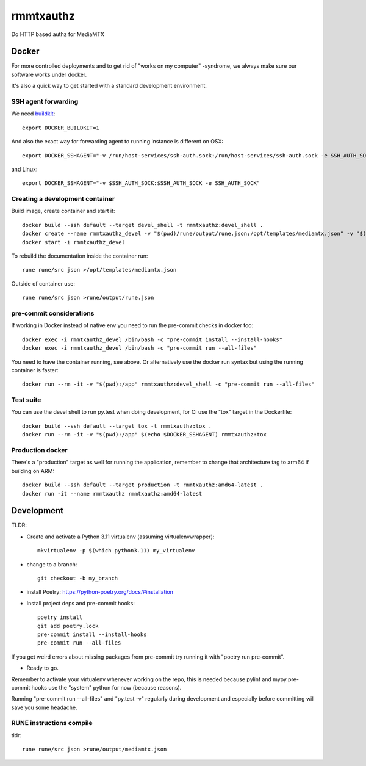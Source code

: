 ==========
rmmtxauthz
==========

Do HTTP based authz for MediaMTX


Docker
------

For more controlled deployments and to get rid of "works on my computer" -syndrome, we always
make sure our software works under docker.

It's also a quick way to get started with a standard development environment.

SSH agent forwarding
^^^^^^^^^^^^^^^^^^^^

We need buildkit_::

    export DOCKER_BUILDKIT=1

.. _buildkit: https://docs.docker.com/develop/develop-images/build_enhancements/

And also the exact way for forwarding agent to running instance is different on OSX::

    export DOCKER_SSHAGENT="-v /run/host-services/ssh-auth.sock:/run/host-services/ssh-auth.sock -e SSH_AUTH_SOCK=/run/host-services/ssh-auth.sock"

and Linux::

    export DOCKER_SSHAGENT="-v $SSH_AUTH_SOCK:$SSH_AUTH_SOCK -e SSH_AUTH_SOCK"

Creating a development container
^^^^^^^^^^^^^^^^^^^^^^^^^^^^^^^^

Build image, create container and start it::

    docker build --ssh default --target devel_shell -t rmmtxauthz:devel_shell .
    docker create --name rmmtxauthz_devel -v "$(pwd)/rune/output/rune.json:/opt/templates/mediamtx.json" -v "$(pwd):/app" -it $(echo $DOCKER_SSHAGENT) rmmtxauthz:devel_shell
    docker start -i rmmtxauthz_devel

To rebuild the documentation inside the container run::

   rune rune/src json >/opt/templates/mediamtx.json

Outside of container use::

    rune rune/src json >rune/output/rune.json

pre-commit considerations
^^^^^^^^^^^^^^^^^^^^^^^^^

If working in Docker instead of native env you need to run the pre-commit checks in docker too::

    docker exec -i rmmtxauthz_devel /bin/bash -c "pre-commit install --install-hooks"
    docker exec -i rmmtxauthz_devel /bin/bash -c "pre-commit run --all-files"

You need to have the container running, see above. Or alternatively use the docker run syntax but using
the running container is faster::

    docker run --rm -it -v "$(pwd):/app" rmmtxauthz:devel_shell -c "pre-commit run --all-files"

Test suite
^^^^^^^^^^

You can use the devel shell to run py.test when doing development, for CI use
the "tox" target in the Dockerfile::

    docker build --ssh default --target tox -t rmmtxauthz:tox .
    docker run --rm -it -v "$(pwd):/app" $(echo $DOCKER_SSHAGENT) rmmtxauthz:tox

Production docker
^^^^^^^^^^^^^^^^^

There's a "production" target as well for running the application, remember to change that
architecture tag to arm64 if building on ARM::

    docker build --ssh default --target production -t rmmtxauthz:amd64-latest .
    docker run -it --name rmmtxauthz rmmtxauthz:amd64-latest

Development
-----------

TLDR:

- Create and activate a Python 3.11 virtualenv (assuming virtualenvwrapper)::

    mkvirtualenv -p $(which python3.11) my_virtualenv

- change to a branch::

    git checkout -b my_branch

- install Poetry: https://python-poetry.org/docs/#installation
- Install project deps and pre-commit hooks::

    poetry install
    git add poetry.lock
    pre-commit install --install-hooks
    pre-commit run --all-files

If you get weird errors about missing packages from pre-commit try running it with "poetry run pre-commit".

- Ready to go.

Remember to activate your virtualenv whenever working on the repo, this is needed
because pylint and mypy pre-commit hooks use the "system" python for now (because reasons).

Running "pre-commit run --all-files" and "py.test -v" regularly during development and
especially before committing will save you some headache.

RUNE instructions compile
^^^^^^^^^^^^^^^^^^^^^^^^^

tldr::

    rune rune/src json >rune/output/mediamtx.json
